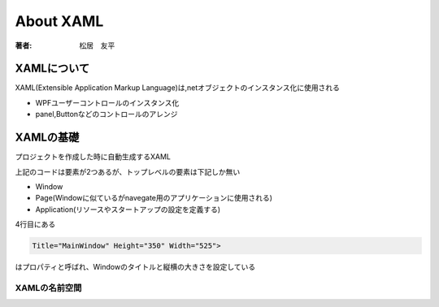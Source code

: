 =========================
About XAML
=========================

:著者: 松居　友平

XAMLについて
==================

XAML(Extensible Application Markup Language)は,netオブジェクトのインスタンス化に使用される

* WPFユーザーコントロールのインスタンス化

* panel,Buttonなどのコントロールのアレンジ

XAMLの基礎
=====================

プロジェクトを作成した時に自動生成するXAML

.. code-block:: xaml
   :linenos:

   <Window x:Class="WpfTutorial5.MainWindow"
           xmlns="http://schemas.microsoft.com/winfx/2006/xaml/presentation"
           xmlns:x="http://schemas.microsoft.com/winfx/2006/xaml"
           Title="MainWindow" Height="350" Width="525">
       <Grid>
           
       </Grid>
   </Window>

上記のコードは要素が2つあるが、トップレベルの要素は下記しか無い

* Window

* Page(Windowに似ているがnavegate用のアプリケーションに使用される)

* Application(リソースやスタートアップの設定を定義する)

4行目にある

.. code-block:: XAML

           Title="MainWindow" Height="350" Width="525">

はプロパティと呼ばれ、Windowのタイトルと縦横の大きさを設定している

----------------------------
XAMLの名前空間
----------------------------